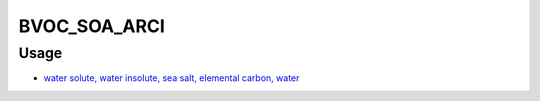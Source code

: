 BVOC_SOA_ARCI
=======

Usage
-------------
- `water solute, water insolute, sea salt, elemental carbon, water <https://github.com/USEPA/CMAQ/blob/main/CCTM/src/twoway/twoway_feedback.F90>`_
